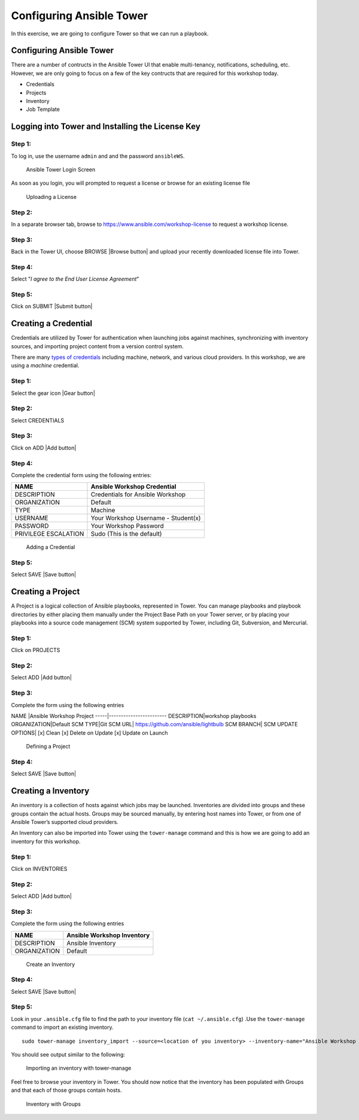 .. sectionauthor: Ajay Chenampara <achenamp@redhat.com>
.. _docs admin: jduncan@redhat.com

Configuring Ansible Tower
=========================

In this exercise, we are going to configure Tower so that we can run a
playbook.

Configuring Ansible Tower
-------------------------

There are a number of contructs in the Ansible Tower UI that enable
multi-tenancy, notifications, scheduling, etc. However, we are only
going to focus on a few of the key contructs that are required for this
workshop today.

-  Credentials
-  Projects
-  Inventory
-  Job Template

Logging into Tower and Installing the License Key
-------------------------------------------------

Step 1:
~~~~~~~

To log in, use the username ``admin`` and and the password
``ansibleWS``.

.. figure:: ansible-lab-figure01-logon-screen.png
   :alt: Ansible Tower Login Screen

   Ansible Tower Login Screen
As soon as you login, you will prompted to request a license or browse
for an existing license file

.. figure:: at_lic_prompt.png
   :alt: Uploading a License

   Uploading a License
Step 2:
~~~~~~~

In a separate browser tab, browse to
https://www.ansible.com/workshop-license to request a workshop license.

Step 3:
~~~~~~~

Back in the Tower UI, choose BROWSE |Browse button| and upload your
recently downloaded license file into Tower.

Step 4:
~~~~~~~

Select "*I agree to the End User License Agreement*\ "

Step 5:
~~~~~~~

Click on SUBMIT |Submit button|

Creating a Credential
---------------------

Credentials are utilized by Tower for authentication when launching jobs
against machines, synchronizing with inventory sources, and importing
project content from a version control system.

There are many `types of
credentials <http://docs.ansible.com/ansible-tower/latest/html/userguide/credentials.html#credential-types>`__
including machine, network, and various cloud providers. In this
workshop, we are using a *machine* credential.

Step 1:
~~~~~~~

Select the gear icon |Gear button|

Step 2:
~~~~~~~

Select CREDENTIALS

Step 3:
~~~~~~~

Click on ADD |Add button|

Step 4:
~~~~~~~

Complete the credential form using the following entries:

+------------------------+---------------------------------------+
| NAME                   | Ansible Workshop Credential           |
+========================+=======================================+
| DESCRIPTION            | Credentials for Ansible Workshop      |
+------------------------+---------------------------------------+
| ORGANIZATION           | Default                               |
+------------------------+---------------------------------------+
| TYPE                   | Machine                               |
+------------------------+---------------------------------------+
| USERNAME               | Your Workshop Username - Student(x)   |
+------------------------+---------------------------------------+
| PASSWORD               | Your Workshop Password                |
+------------------------+---------------------------------------+
| PRIVILEGE ESCALATION   | Sudo (This is the default)            |
+------------------------+---------------------------------------+

.. figure:: at_cred_detail.png
   :alt: Adding a Credential

   Adding a Credential
Step 5:
~~~~~~~

Select SAVE |Save button|

Creating a Project
------------------

A Project is a logical collection of Ansible playbooks, represented in
Tower. You can manage playbooks and playbook directories by either
placing them manually under the Project Base Path on your Tower server,
or by placing your playbooks into a source code management (SCM) system
supported by Tower, including Git, Subversion, and Mercurial.

Step 1:
~~~~~~~

Click on PROJECTS

Step 2:
~~~~~~~

Select ADD |Add button|

Step 3:
~~~~~~~

Complete the form using the following entries

NAME \|Ansible Workshop Project -----\|------------------------
DESCRIPTION\|workshop playbooks ORGANIZATION\|Default SCM TYPE\|Git SCM
URL\| https://github.com/ansible/lightbulb SCM BRANCH\| SCM UPDATE
OPTIONS\| [x] Clean [x] Delete on Update [x] Update on Launch

.. figure:: at_project_detail.png
   :alt: Defining a Project

   Defining a Project
Step 4:
~~~~~~~

Select SAVE |Save button|

Creating a Inventory
--------------------

An inventory is a collection of hosts against which jobs may be
launched. Inventories are divided into groups and these groups contain
the actual hosts. Groups may be sourced manually, by entering host names
into Tower, or from one of Ansible Tower’s supported cloud providers.

An Inventory can also be imported into Tower using the ``tower-manage``
command and this is how we are going to add an inventory for this
workshop.

Step 1:
~~~~~~~

Click on INVENTORIES

Step 2:
~~~~~~~

Select ADD |Add button|

Step 3:
~~~~~~~

Complete the form using the following entries

+----------------+------------------------------+
| NAME           | Ansible Workshop Inventory   |
+================+==============================+
| DESCRIPTION    | Ansible Inventory            |
+----------------+------------------------------+
| ORGANIZATION   | Default                      |
+----------------+------------------------------+

.. figure:: at_inv_create.png
   :alt: Create an Inventory

   Create an Inventory
Step 4:
~~~~~~~

Select SAVE |Save button|

Step 5:
~~~~~~~

Look in your ``.ansible.cfg`` file to find the path to your inventory
file (``cat ~/.ansible.cfg``) .Use the ``tower-manage`` command to
import an existing inventory.

::

    sudo tower-manage inventory_import --source=<location of you inventory> --inventory-name="Ansible Workshop Inventory"

You should see output similar to the following:

.. figure:: at_tm_stdout.png
   :alt: Importing an inventory with tower-manage

   Importing an inventory with tower-manage
Feel free to browse your inventory in Tower. You should now notice that
the inventory has been populated with Groups and that each of those
groups contain hosts.

.. figure:: at_inv_group.png
   :alt: Inventory with Groups

   Inventory with Groups
